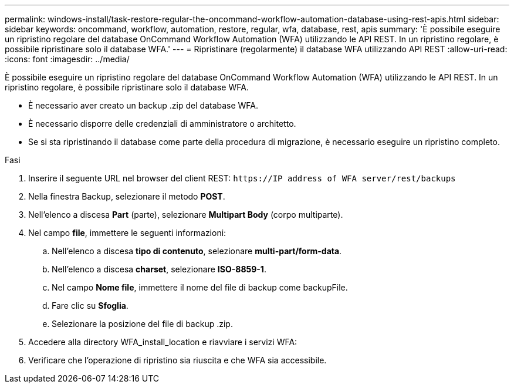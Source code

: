 ---
permalink: windows-install/task-restore-regular-the-oncommand-workflow-automation-database-using-rest-apis.html 
sidebar: sidebar 
keywords: oncommand, workflow, automation, restore, regular, wfa, database, rest, apis 
summary: 'È possibile eseguire un ripristino regolare del database OnCommand Workflow Automation (WFA) utilizzando le API REST. In un ripristino regolare, è possibile ripristinare solo il database WFA.' 
---
= Ripristinare (regolarmente) il database WFA utilizzando API REST
:allow-uri-read: 
:icons: font
:imagesdir: ../media/


[role="lead"]
È possibile eseguire un ripristino regolare del database OnCommand Workflow Automation (WFA) utilizzando le API REST. In un ripristino regolare, è possibile ripristinare solo il database WFA.

* È necessario aver creato un backup .zip del database WFA.
* È necessario disporre delle credenziali di amministratore o architetto.
* Se si sta ripristinando il database come parte della procedura di migrazione, è necessario eseguire un ripristino completo.


.Fasi
. Inserire il seguente URL nel browser del client REST: `+https://IP address of WFA server/rest/backups+`
. Nella finestra Backup, selezionare il metodo *POST*.
. Nell'elenco a discesa *Part* (parte), selezionare *Multipart Body* (corpo multiparte).
. Nel campo *file*, immettere le seguenti informazioni:
+
.. Nell'elenco a discesa *tipo di contenuto*, selezionare *multi-part/form-data*.
.. Nell'elenco a discesa *charset*, selezionare *ISO-8859-1*.
.. Nel campo **Nome file**, immettere il nome del file di backup come backupFile.
.. Fare clic su *Sfoglia*.
.. Selezionare la posizione del file di backup .zip.


. Accedere alla directory WFA_install_location e riavviare i servizi WFA:
. Verificare che l'operazione di ripristino sia riuscita e che WFA sia accessibile.

